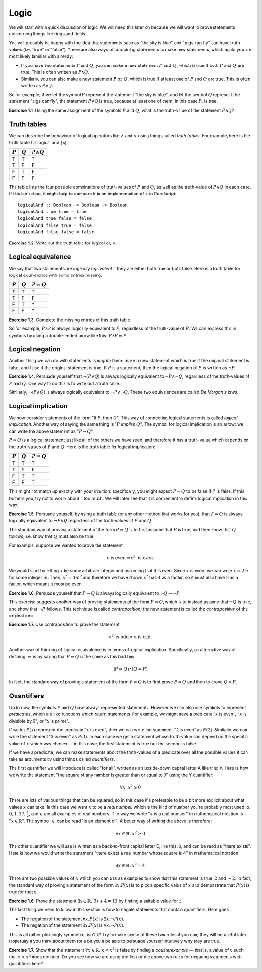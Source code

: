 Logic
=====

We will start with a quick discussion of logic. We will need this later on
because we will want to prove statements concerning things like rings and
fields.

You will probably be happy with the idea that statements such as "the sky is
blue" and "pigs can fly" can have truth-values (i.e. "true" or "false"). There
are also ways of combining statements to make new statements, which again you
are most likely familiar with already:

* If you have two statements :math:`P` and :math:`Q`, you can make a new
  statement :math:`P \text{ and } Q`, which is true if both :math:`P` and
  :math:`Q` are true. This is often written as :math:`P \land Q`.
* Similarly, you can also make a new statement :math:`P \text{ or } Q`, which
  is true if at least one of :math:`P` and :math:`Q` are true. This is often
  written as :math:`P \lor Q`.

So for example, if we let the symbol :math:`P` represent the statement "the sky
is blue", and let the symbol :math:`Q` represent the statement "pigs can fly",
the statement :math:`P \lor Q` is true, because at least one of them, in this
case :math:`P`, is true.

**Exercise 1.1.** Using the same assignment of the symbols :math:`P` and
:math:`Q`, what is the truth-value of the statement :math:`P \land Q`?

Truth tables
------------

We can describe the behaviour of logical operators like :math:`\land` and
:math:`\lor` using things called *truth tables*. For example, here is the truth
table for logical and (:math:`\land`):

========= ========= =================
:math:`P` :math:`Q` :math:`P \land Q`
========= ========= =================
T         T         T
T         F         F
F         T         F
F         F         F
========= ========= =================

The table lists the four possible combinations of truth-values of :math:`P` and
:math:`Q`, as well as the truth-value of :math:`P \land Q` in each case. If
this isn't clear, it might help to compare it to an implementation of
:math:`\land` in PureScript::

   logicalAnd :: Boolean -> Boolean -> Boolean
   logicalAnd true true = true
   logicalAnd true false = false
   logicalAnd false true = false
   logicalAnd false false = false

**Exercise 1.2.** Write out the truth table for logical or, :math:`\lor`.

Logical equivalence
-------------------

We say that two statements are *logically equivalent* if they are either both
true or both false. Here is a truth table for logical equivalence with some
entries missing:

========= ========= ===========================
:math:`P` :math:`Q` :math:`P \Leftrightarrow Q`
========= ========= ===========================
T         T         T
T         F         F
F         T         ?
F         F         ?
========= ========= ===========================

**Exercise 1.3.** Complete the missing entries of this truth table.

So for example, :math:`P \land P` is always logically equivalent to :math:`P`,
regardless of the truth-value of :math:`P`. We can express this in symbols by
using a double-ended arrow like this: :math:`P \land P \Leftrightarrow P`.

Logical negation
----------------

Another thing we can do with statements is *negate* them: make a new statement
which is true if the original statement is false, and false if the original
statement is true. If :math:`P` is a statement, then the logical negation of
:math:`P` is written as :math:`\neg P`.

**Exercise 1.4.** Persuade yourself that :math:`\neg (P \lor Q)` is always
logically equivalent to :math:`\neg P \land \neg Q`, regardless of the
truth-values of :math:`P` and :math:`Q`. One way to do this is to write out a
truth table.

Similarly, :math:`\neg (P \land Q)` is always logically equivalent to
:math:`\neg P \lor \neg Q`. These two equivalences are called *De Morgan's
laws*.

Logical implication
-------------------

We now consider statements of the form "if :math:`P`, then :math:`Q`". This way
of connecting logical statements is called *logical implication.* Another way
of saying the same thing is ":math:`P` *implies* :math:`Q`". The symbol for
logical implication is an arrow: we can write the above statement as ":math:`P
\Rightarrow Q`".

:math:`P \Rightarrow Q` is a logical statement just like all of the others we
have seen, and therefore it has a truth-value which depends on the truth-values
of :math:`P` and :math:`Q`. Here is the truth table for logical implication:

========= ========= =======================
:math:`P` :math:`Q` :math:`P \Rightarrow Q`
========= ========= =======================
T         T         T
T         F         F
F         T         T
F         F         T
========= ========= =======================

This might not match up exactly with your intuition: specifically, you might
expect :math:`P \Rightarrow Q` to be false if :math:`P` is false. If this
bothers you, try not to worry about it too much. We will later see that it is
convenient to define logical implication in this way.

**Exercise 1.5.** Persuade yourself, by using a truth table (or any other
method that works for you), that :math:`P \Rightarrow Q` is always logically
equivalent to :math:`\neg P \lor Q` regardless of the truth-values of :math:`P`
and :math:`Q`.

The standard way of proving a statement of the form :math:`P \Rightarrow Q` is
to first assume that :math:`P` is true, and then show that :math:`Q` follows,
i.e. show that :math:`Q` must also be true.

For example, suppose we wanted to prove the statement

.. math::

  x \text{ is even} \Rightarrow x^2 \text{ is even}.
  
We would start by letting :math:`x` be some arbitrary integer and assuming that
it is even. Since :math:`x` is even, we can write :math:`x = 2m` for some
integer :math:`m`. Then, :math:`x^2 = 4m^2` and therefore we have shown
:math:`x^2` has :math:`4` as a factor, so it must also have :math:`2` as a
factor, which means it must be even.

**Exercise 1.6.** Persuade yourself that :math:`P
\Rightarrow Q` is always logically equivalent to :math:`\neg Q \Rightarrow \neg
P`.

This exercise suggests another way of proving statements of the form :math:`P
\Rightarrow Q`, which is to instead assume that :math:`\neg Q` is true, and
show that :math:`\neg P` follows. This technique is called *contraposition;*
the new statement is called the *contrapositive* of the original one.

**Exercise 1.7.** Use contraposition to prove the statement

.. math::

  x^2 \text{ is odd} \Rightarrow x \text{ is odd}.

Another way of thinking of logical equivalence is in terms of logical
implication. Specifically, an alternative way of defining
:math:`\Leftrightarrow` is by saying that :math:`P \Leftrightarrow Q` is the
same as this bad boy:

.. math::

   (P \Rightarrow Q) \land (Q \Rightarrow P)

In fact, the standard way of proving a statement of the form :math:`P
\Leftrightarrow Q` is to first prove :math:`P \Rightarrow Q` and then to prove
:math:`Q \Rightarrow P`.

Quantifiers
-----------

Up to now, the symbols :math:`P` and :math:`Q` have always represented
statements. However we can also use symbols to represent *predicates*, which
are like functions which return statements. For example, we might have a
predicate ":math:`x` is even", ":math:`x` is divisible by 6", or ":math:`x` is
prime".

If we let :math:`P(x)` represent the predicate ":math:`x` is even", then we can
write the statement "2 is even" as :math:`P(2)`. Similarly we can
write the statement "3 is even" as :math:`P(3)`. In each case we get a
statement whose truth-value can depend on the specific value of :math:`x` which
was chosen — in this case, the first statement is true but the second is
false.

If we have a predicate, we can make statements about the truth-values of a
predicate over all the possible values it can take as arguments by using things
called *quantifiers*.

The first quantifier we will introduce is called "for all", written as an
upside-down capital letter A like this: :math:`\forall`. Here is how we write the
statement "the square of any number is greater than or equal to 0" using the
:math:`\forall` quantifier:

.. math::
  
   \forall x.\; x^2 \geq 0

There are lots of various things that can be squared, so in this case it's
preferable to be a bit more explicit about what values :math:`x` can take. In
this case we want :math:`x` to be a *real number,* which is the kind of number
you're probably most used to. :math:`0, 1, 37, \frac{1}{2}`, and :math:`\pi`
are all examples of real numbers. The way we write ":math:`x` is a real number"
in mathematical notation is ":math:`x \in \mathbb{R}`". The symbol :math:`\in`
can be read "is an element of". A better way of writing the above is therefore:

.. math::

  \forall x \in \mathbb{R}.\; x^2 \geq 0

The other quantifier we will use is written as a back-to-front capital letter
E, like this: :math:`\exists`, and can be read as "there exists". Here is how
we would write the statement "there exists a real number whose square is 4" in
mathematical notation:

.. math::

  \exists x \in \mathbb{R}.\; x^2 = 4

There are two possible values of :math:`x` which you can use as examples to
show that this statement is true: :math:`2` and :math:`-2`. In fact, the
standard way of proving a statement of the form :math:`\exists x. P(x)` is to
pick a specific value of :math:`x` and demonstrate that :math:`P(x)` is true
for that :math:`x`.

**Exercise 1.6.** Prove the statement :math:`\exists x \in \mathbb{R}.\; 3x + 4
= 13` by finding a suitable value for :math:`x`.

The last thing we need to know in this section is how to negate statements that
contain quantifiers. Here goes:

* The negation of the statement :math:`\forall x. P(x)` is :math:`\exists x.
  \neg P(x)`.
* The negation of the statement :math:`\exists x. P(x)` is :math:`\forall x.
  \neg P(x)`.

This is all rather pleasingly symmetric, isn't it? Try to make sense of these
two rules if you can; they will be useful later. Hopefully if you think about
them for a bit you'll be able to persuade yourself intuitively why they are
true.

**Exercise 1.7.** Show that the statement :math:`\forall x \in \mathbb{R}.\;
x < x^2` is false by finding a *counterexample* — that is, a value of
:math:`x` such that :math:`x < x^2` does not hold. Do you see how we are using
the first of the above two rules for negating statements with quantifiers here?
